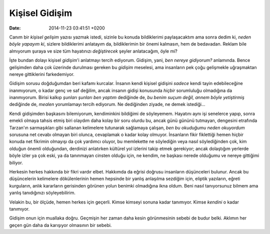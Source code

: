 ===============
Kişisel Gidişim
===============

:date: 2014-11-23 03:41:51 +0200

.. :Date:   <11974 - Thu 14:36>

Canım bir *kişisel gelişim* yazısı yazmak istedi, sizinle bu konuda
bildiklerimi paylaşacaktım ama sonra dedim ki, *neden böyle yapayım ki*,
sizlere bildiklerimi anlatayım da, bildiklerimin bir önemi kalmasın, hem
de bedavadan. Reklam bile almıyorum şuraya ve size tüm hayatınızı
*değiştirecek* şeyler anlatacağım, öyle mi?

İşte bundan dolayı kişisel *gidişim*'i anlatmayı tercih ediyorum.
Gidişim, yani, *ben nereye gidiyorum?* anlamında. Bence gelişimden daha
çok üzerinde durulması gereken bu *gidişim* meselesi, ama insanların pek
çoğu gelişmekle uğraşmaktan nereye gittiklerini farkedemiyor.

Gidişim sorusu doğduğumdan beri kafamı kurcalar. İnsanın kendi kişisel
gidişini *sadece* kendi tayin edebileceğine inanmıyorum, o kadar genç ve
saf değilim, ancak insanın gidişi konusunda *hiçbir* sorumluluğu
olmadığına da inanmıyorum. Birisi kalkıp *şunları şunları ben yaptım*
dediğinde de, *bu benim suçum değil, annem böyle yetiştirmiş* dediğinde
de, *mealen* yorumlamayı tercih ediyorum. Ne dediğinden ziyade, ne demek
istediği...

Kendi gidişimden başkasını bilemiyorum, kendiminkini bildiğimi de
söyleyemem. Hayatını aynı işi senelerce yapıp, sonra emekli olmaya
tahsis etmiş biri olaydım daha kolay bir soru olurdu bu, ancak günü
gününü tutmayan, dengesini etrafında Tarzan'ın sarmaşıkları gibi
sallanan kelimelere tutunarak sağlamaya çalışan, *ben bu okuduğumu neden
okuyordum* sorusuna net cevabı olmayan biri olunca, cevaplamak o kadar
kolay olmuyor. İnsanların fikir fiklettiği hemen hiçbir konuda net
fikrimin olmayışı da çok yardımcı oluyor, bu memlekette ne söylediğin
veya nasıl söylediğinden çok, kim olduğun önemli olduğundan, derdinizi
anlatırken kültürel yol izlerini takip etmek gerekiyor; ancak dolaştığım
yerlerde böyle izler ya çok eski, ya da tanınmayan cinsten olduğu için,
ne kendim, ne başkası nerede olduğumu ve nereye gittiğimi biliyor.

Herkesin herkes hakkında bir fikri vardır elbet. Hakkımda da eğrisi
doğrusu insanların düşünceleri bulunur. Ancak bu düşüncelerin kelimelere
dökülenlerinin hemen hepsinde bir yanlış anlaşılma sezdiğim için,
eliptik yazıların, eğreti kurguların, anlık kararların gerisinden
görünen yolun benimki olmadığına ikna oldum. Beni nasıl tanıyorsunuz
bilmem ama yanlış tanıdığınızı söyleyebilirim.

Velakin bu, bir ölçüde, hemen herkes için geçerli. Kimse kimseyi sonuna
kadar tanımıyor. Kimse *kendini* o kadar tanımıyor.

Gidişim onun için muallaka doğru. Geçmişin her zaman daha kesin
görünmesinin sebebi de budur belki. Aklımın her geçen gün daha da
karışıyor olmasının bir sebebi.
